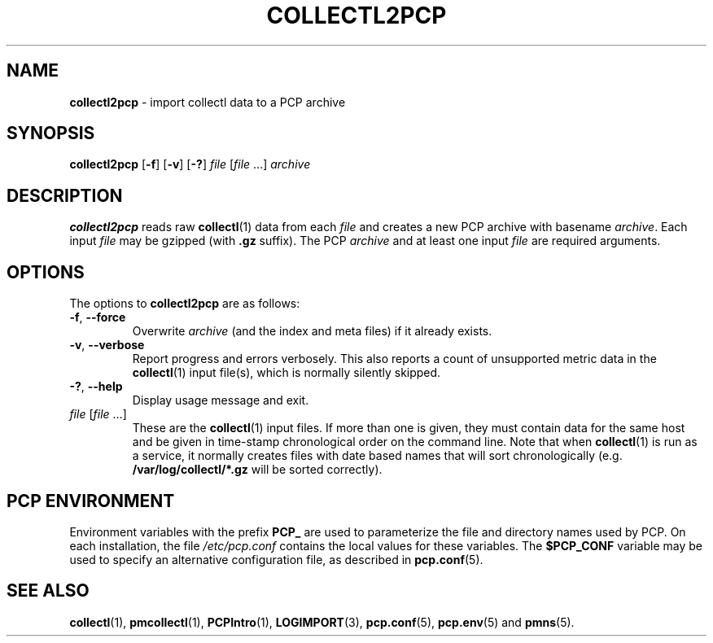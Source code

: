 '\"macro stdmacro
.\"
.\" Copyright (c) 2013 Red Hat, Inc.  All Rights Reserved.
.\"
.\" This program is free software; you can redistribute it and/or modify it
.\" under the terms of the GNU General Public License as published by the
.\" Free Software Foundation; either version 2 of the License, or (at your
.\" option) any later version.
.\"
.\" This program is distributed in the hope that it will be useful, but
.\" WITHOUT ANY WARRANTY; without even the implied warranty of MERCHANTABILITY
.\" or FITNESS FOR A PARTICULAR PURPOSE.  See the GNU General Public License
.\" for more details.
.\"
.\"
.TH COLLECTL2PCP 1 "PCP" "Performance Co-Pilot"
.SH NAME
\f3collectl2pcp\f1 \- import collectl data to a PCP archive
.SH SYNOPSIS
\f3collectl2pcp\f1
[\f3\-f\f1]
[\f3\-v\f1]
[\f3\-?\f1]
\f2file\f1
[\f2file\f1 ...]
\f2archive\f1
.SH DESCRIPTION
.B collectl2pcp
reads raw
.BR collectl (1)
data from each \f2file\f1
and creates a new PCP archive with basename \f2archive\f1.
Each input \f2file\f1 may be gzipped (with \f3.gz\f1 suffix).
The PCP \f2archive\f1 and at least one input \f2file\fP are required arguments.
.SH OPTIONS
The options to
.B collectl2pcp
are as follows:
.TP
\f3\-f\f1, \f3\-\-force\f1
Overwrite \f2archive\fP (and the index and meta files) if it already exists.
.TP
\f3\-v\f1, \f3\-\-verbose\f1
Report progress and errors verbosely.
This also reports a count of unsupported metric data in the
.BR collectl (1)
input file(s),
which is normally silently skipped.
.TP
\fB\-?\fR, \fB\-\-help\fR
Display usage message and exit.
.TP
\f2file\f1 [\f2file\f1 ...]
These are the
.BR collectl (1)
input files.
If more than one is given,
they must contain data for the same host and be given in
time-stamp chronological order on the command line.
Note that when
.BR collectl (1)
is run as a service,
it normally creates files with date based names that will sort chronologically
(e.g. \f3/var/log/collectl/*.gz\f1 will be sorted correctly).
.SH "PCP ENVIRONMENT"
Environment variables with the prefix
.B PCP_
are used to parameterize the file and directory names
used by PCP.
On each installation, the file
.I /etc/pcp.conf
contains the local values for these variables.
The
.B $PCP_CONF
variable may be used to specify an alternative
configuration file,
as described in
.BR pcp.conf (5).
.SH SEE ALSO
.BR collectl (1),
.BR pmcollectl (1),
.BR PCPIntro (1),
.BR LOGIMPORT (3),
.BR pcp.conf (5),
.BR pcp.env (5)
and
.BR pmns (5).
